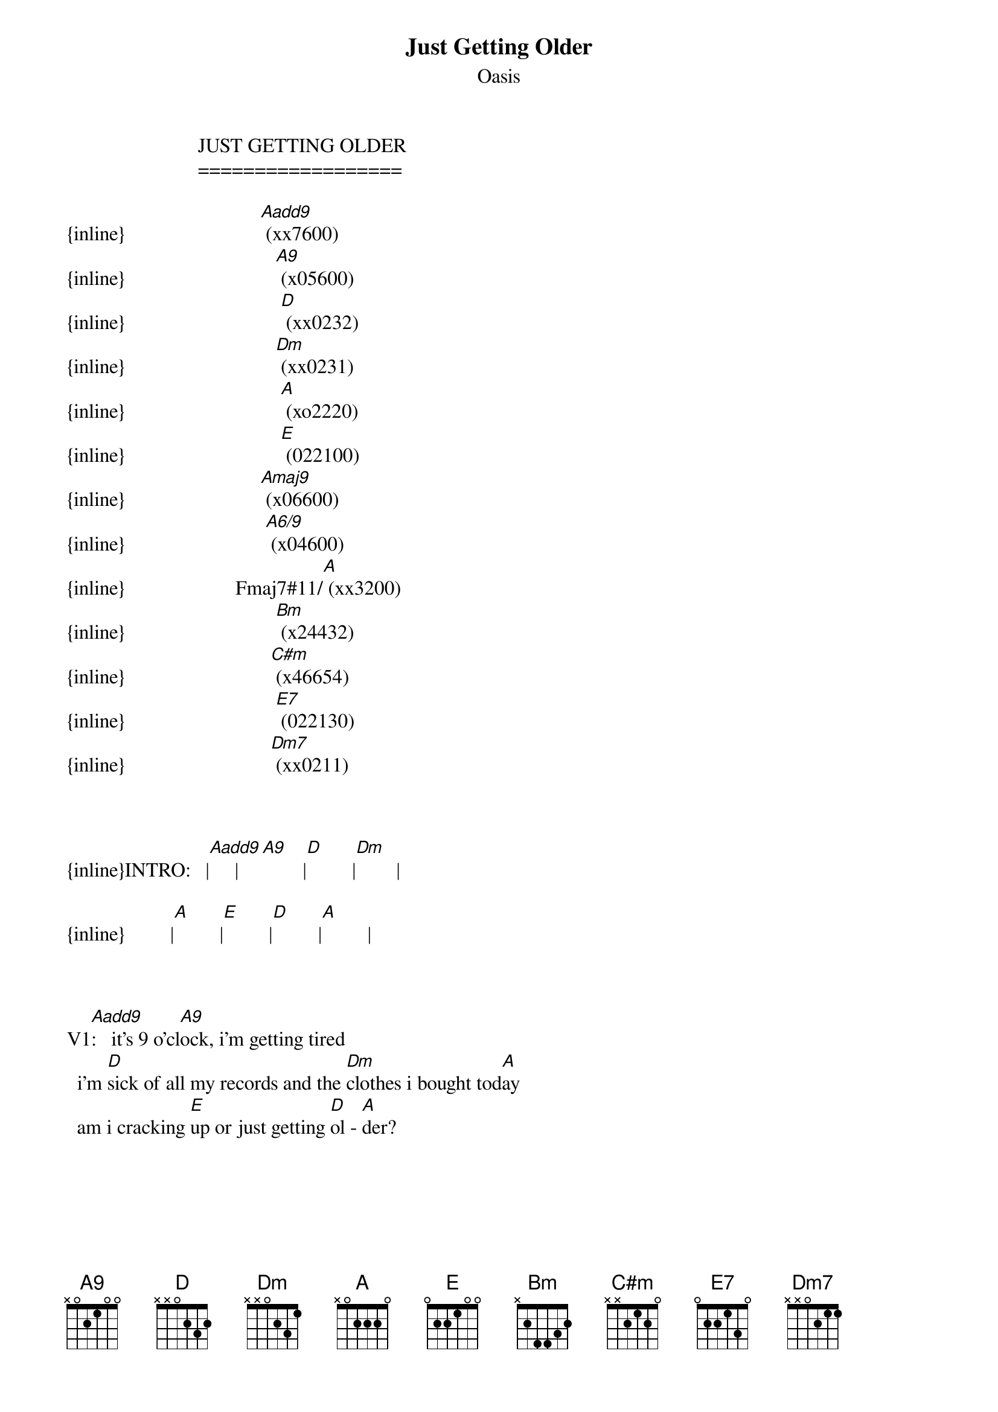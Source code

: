 {t: Just Getting Older}
{st: Oasis}
                          JUST GETTING OLDER
                          ==================

{inline}                           [Aadd9] (xx7600)
{inline}                              [A9] (x05600)
{inline}                               [D] (xx0232)
{inline}                              [Dm] (xx0231)
{inline}                               [A] (xo2220)
{inline}                               [E] (022100)
{inline}                           [Amaj9] (x06600)
{inline}                            [A6/9] (x04600)
{inline}                      Fmaj7#11/[A] (xx3200)
{inline}                              [Bm] (x24432)
{inline}                             [C#m] (x46654)
{inline}                              [E7] (022130)
{inline}                             [Dm7] (xx0211)



{inline}INTRO:   |[Aadd9]     |[A9]        |[D]         |[Dm]        |

{inline}         |[A]         |[E]         |[D]         |[A]         |



V1[Aadd9]:	  it's 9 o'cl[A9]ock, i'm getting tired
	 i'm [D]sick of all my records and the [Dm]clothes i bought tod[A]ay
	 am i cracking [E]up or just getting [D]ol - [A]der?



V2[Aadd9]:        i'm st[A9]aying in, i can't be bothered
	 [D]making conversation with the [Dm]friends that i don't k[A]now
	 am i cracking [E]up or just getting [D]ol - [A]der?



{inline}SOLO:    |[Aadd9]       |[Amaj9]       |[A9]          |[A6/9]        |

{inline}         |Fmaj7#11/[A]  |[E]           |[D]           |([A])         |



	 ()                         
BRI[A]DGE:       and i bet that t[D]his is how life
	 turns out when you're finally gr[A]own
	 and you know if this is [D]my life
	 i'll sit around all day and i mo[Bm]an   [C#m]      [D]

{inline}         |[E]           |[E7]          |



V3[Aadd9]:       i'm hal[A9]fway up  to the bottom
	 [D]of another bottle of my [Dm]next best favourite fri[A]end
	 am i cracking [E]up or just getting [D]ol - [A]der?
	 you're not cracking [E]up, you're just getting [D]ol - [A]der?
	 we're not cracking [E]up, we're just getting [D]ol - [Dm]der? [Dm7]      [A]


-rigs-
